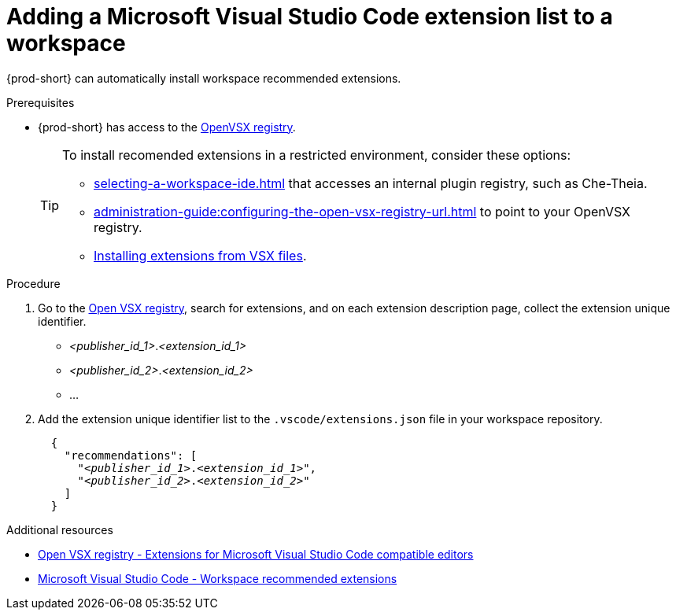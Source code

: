 :_content-type: PROCEDURE
:description: Adding a Microsoft Visual Studio Code extension to a workspace
:keywords: Visual Studio Code extension, user-guide
:navtitle: Adding a Visual Studio Code extension to a workspace
:page-aliases:

[id="adding-microsoft-visual-studio-code-extension"]
= Adding a Microsoft Visual Studio Code extension list to a workspace

{prod-short} can automatically install workspace recommended extensions.

.Prerequisites
* {prod-short} has access to the link:https://www.open-vsx.org/[OpenVSX registry].
+
[TIP]
====
To install recomended extensions in a restricted environment, consider these options:

* xref:selecting-a-workspace-ide.adoc[] that accesses an internal plugin registry, such as Che-Theia.

* xref:administration-guide:configuring-the-open-vsx-registry-url.adoc[] to point to your OpenVSX registry.

* link:https://code.visualstudio.com/docs/editor/extension-marketplace#_install-from-a-vsix[Installing extensions from VSX files].
====

.Procedure
. Go to the link:https://www.open-vsx.org/[Open VSX registry], search for extensions, and on each extension description page, collect the extension unique identifier.
+
[subs="+quotes"]
====
* __<publisher_id_1>__.__<extension_id_1>__
* __<publisher_id_2>__.__<extension_id_2>__
* ...
====

. Add the extension unique identifier list to the `.vscode/extensions.json` file in your workspace repository.
+
[source,json,subs="+quotes"]
----
  {
    "recommendations": [
      "__<publisher_id_1>__.__<extension_id_1>__",
      "__<publisher_id_2>__.__<extension_id_2>__"
    ]
  }
----

.Additional resources
* link:https://www.open-vsx.org/[Open VSX registry - Extensions for Microsoft Visual Studio Code compatible editors]
* link:https://code.visualstudio.com/docs/editor/extension-marketplace#_workspace-recommended-extensions[Microsoft Visual Studio Code - Workspace recommended extensions]
